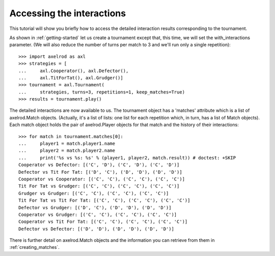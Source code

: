 Accessing the interactions
==========================

This tutorial will show you briefly how to access the detailed interaction
results corresponding to the tournament.

As shown in :ref:`getting-started` let us create a tournament except that,
this time, we will set the with_interactions parameter. (We will also reduce
the number of turns per match to 3 and we'll run only a single repetition)::

    >>> import axelrod as axl
    >>> strategies = [
    ...     axl.Cooperator(), axl.Defector(),
    ...     axl.TitForTat(), axl.Grudger()]
    >>> tournament = axl.Tournament(
    ...     strategies, turns=3, repetitions=1, keep_matches=True)
    >>> results = tournament.play()

The detailed interactions are now available to us. The tournament object has
a 'matches' attribute which is a list of axelrod.Match objects. (Actually, it's
a list of lists: one list for each repetition which, in turn, has a list of
Match objects). Each match object holds the pair of axelrod.Player objects for
that match and the history of their interactions::

    >>> for match in tournament.matches[0]:
    ...     player1 = match.player1.name
    ...     player2 = match.player2.name
    ...     print('%s vs %s: %s' % (player1, player2, match.result)) # doctest: +SKIP
    Cooperator vs Defector: [('C', 'D'), ('C', 'D'), ('C', 'D')]
    Defector vs Tit For Tat: [('D', 'C'), ('D', 'D'), ('D', 'D')]
    Cooperator vs Cooperator: [('C', 'C'), ('C', 'C'), ('C', 'C')]
    Tit For Tat vs Grudger: [('C', 'C'), ('C', 'C'), ('C', 'C')]
    Grudger vs Grudger: [('C', 'C'), ('C', 'C'), ('C', 'C')]
    Tit For Tat vs Tit For Tat: [('C', 'C'), ('C', 'C'), ('C', 'C')]
    Defector vs Grudger: [('D', 'C'), ('D', 'D'), ('D', 'D')]
    Cooperator vs Grudger: [('C', 'C'), ('C', 'C'), ('C', 'C')]
    Cooperator vs Tit For Tat: [('C', 'C'), ('C', 'C'), ('C', 'C')]
    Defector vs Defector: [('D', 'D'), ('D', 'D'), ('D', 'D')]

There is further detail on axelrod.Match objects and the information you can
retrieve from them in :ref:`creating_matches`.
